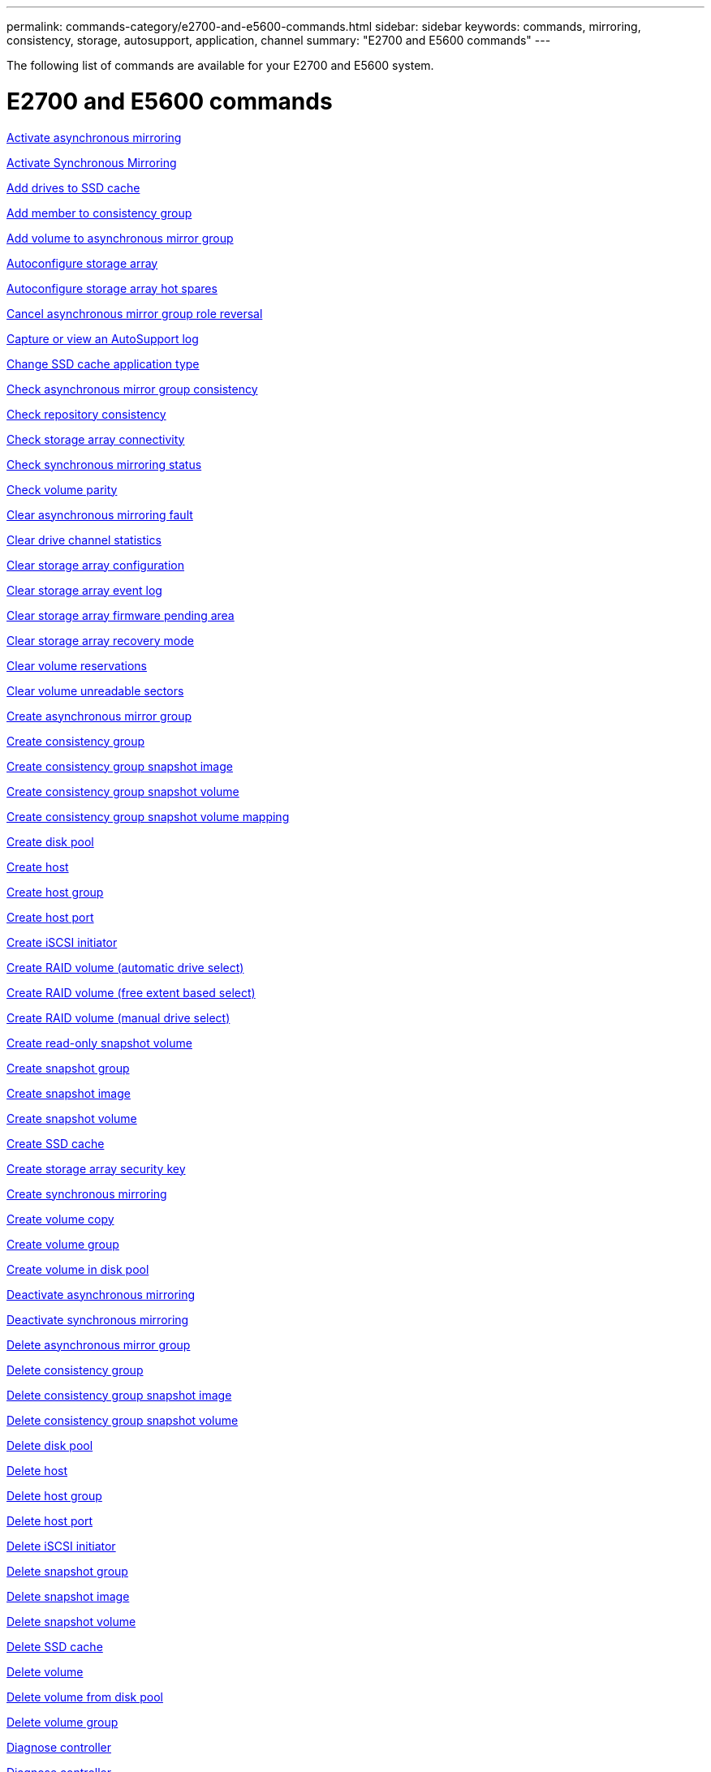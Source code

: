 ---
permalink: commands-category/e2700-and-e5600-commands.html
sidebar: sidebar
keywords: commands, mirroring, consistency, storage, autosupport, application, channel
summary: "E2700 and E5600 commands"
---

[.lead]
The following list of commands are available for your E2700 and E5600 system. 

= E2700 and E5600 commands
:icons: font
:imagesdir: ./media/


link:../commands-a-z/activate-asynchronous-mirroring.html[Activate asynchronous mirroring]

link:../commands-a-z/activate-synchronous-mirroring.html[Activate Synchronous Mirroring]

link:../commands-a-z/add-drives-to-ssd-cache.html[Add drives to SSD cache]

link:../commands-a-z/set-consistencygroup-addcgmembervolume.html[Add member to consistency group]

link:../commands-a-z/add-volume-asyncmirrorgroup.html[Add volume to asynchronous mirror group]

link:../commands-a-z/autoconfigure-storagearray.html[Autoconfigure storage array]

link:../commands-a-z/autoconfigure-storagearray-hotspares.html[Autoconfigure storage array hot spares]

link:../commands-a-z/stop-asyncmirrorgroup-rolechange.html[Cancel asynchronous mirror group role reversal]

link:../commands-a-z/smcli-autosupportlog.html[Capture or view an AutoSupport log]

link:../commands-a-z/change-ssd-cache-application-type.html[Change SSD cache application type]

link:../commands-a-z/check-asyncmirrorgroup-repositoryconsistency.html[Check asynchronous mirror group consistency]

link:../commands-a-z/check-repositoryconsistency.html[Check repository consistency]

link:../commands-a-z/check-storagearray-connectivity.html[Check storage array connectivity]

link:../commands-a-z/check-syncmirror.html[Check synchronous mirroring status]

link:../commands-a-z/check-volume-parity.html[Check volume parity]

link:../commands-a-z/clear-asyncmirrorfault.html[Clear asynchronous mirroring fault]

link:../commands-a-z/clear-alldrivechannels-stats.html[Clear drive channel statistics]

link:../commands-a-z/clear-storagearray-configuration.html[Clear storage array configuration]

link:../commands-a-z/clear-storagearray-eventlog.html[Clear storage array event log]

link:../commands-a-z/clear-storagearray-firmwarependingarea.html[Clear storage array firmware pending area]

link:../commands-a-z/clear-storagearray-recoverymode.html[Clear storage array recovery mode]

link:../commands-a-z/clear-volume-reservations.html[Clear volume reservations]

link:../commands-a-z/clear-volume-unreadablesectors.html[Clear volume unreadable sectors]

link:../commands-a-z/create-asyncmirrorgroup.html[Create asynchronous mirror group]

link:../commands-a-z/create-consistencygroup.html[Create consistency group]

link:../commands-a-z/create-cgsnapimage-consistencygroup.html[Create consistency group snapshot image]

link:../commands-a-z/create-cgsnapvolume.html[Create consistency group snapshot volume]

link:../commands-a-z/create-mapping-cgsnapvolume.html[Create consistency group snapshot volume mapping]

link:../commands-a-z/create-diskpool.html[Create disk pool]

link:../commands-a-z/create-host.html[Create host]

link:../commands-a-z/create-hostgroup.html[Create host group]

link:../commands-a-z/create-hostport.html[Create host port]

link:../commands-a-z/create-iscsiinitiator.html[Create iSCSI initiator]

link:../commands-a-z/create-raid-volume-automatic-drive-select.html[Create RAID volume (automatic drive select)]

link:../commands-a-z/create-raid-volume-free-extent-based-select.html[Create RAID volume (free extent based select)]

link:../commands-a-z/create-raid-volume-manual-drive-select.html[Create RAID volume (manual drive select)]

link:../commands-a-z/create-read-only-snapshot-volume.html[Create read-only snapshot volume]

link:../commands-a-z/create-snapgroup.html[Create snapshot group]

link:../commands-a-z/create-snapimage.html[Create snapshot image]

link:../commands-a-z/create-snapshot-volume.html[Create snapshot volume]

link:../commands-a-z/create-ssdcache.html[Create SSD cache]

link:../commands-a-z/create-storagearray-securitykey.html[Create storage array security key]

link:../commands-a-z/create-syncmirror.html[Create synchronous mirroring]

link:../commands-a-z/create-volumecopy.html[Create volume copy]

link:../commands-a-z/create-volumegroup.html[Create volume group]

link:../commands-a-z/create-volume-diskpool.html[Create volume in disk pool]

link:../commands-a-z/deactivate-storagearray.html[Deactivate asynchronous mirroring]

link:../commands-a-z/deactivate-storagearray-feature.html[Deactivate synchronous mirroring]

link:../commands-a-z/delete-asyncmirrorgroup.html[Delete asynchronous mirror group]

link:../commands-a-z/delete-consistencygroup.html[Delete consistency group]

link:../commands-a-z/delete-cgsnapimage-consistencygroup.html[Delete consistency group snapshot image]

link:../commands-a-z/delete-sgsnapvolume.html[Delete consistency group snapshot volume]

link:../commands-a-z/delete-diskpool.html[Delete disk pool]

link:../commands-a-z/delete-host.html[Delete host]

link:../commands-a-z/delete-hostgroup.html[Delete host group]

link:../commands-a-z/delete-hostport.html[Delete host port]

link:../commands-a-z/delete-iscsiinitiator.html[Delete iSCSI initiator]

link:../commands-a-z/delete-snapgroup.html[Delete snapshot group]

link:../commands-a-z/delete-snapimage.html[Delete snapshot image]

link:../commands-a-z/delete-snapvolume.html[Delete snapshot volume]

link:../commands-a-z/delete-ssdcache.html[Delete SSD cache]

link:../commands-a-z/delete-volume.html[Delete volume]

link:../commands-a-z/delete-volume-from-disk-pool.html[Delete volume from disk pool]

link:../commands-a-z/delete-volumegroup.html[Delete volume group]

link:../commands-a-z/diagnose-controller.html[Diagnose controller]

link:../commands-a-z/diagnose-controller.html[Diagnose controller]

link:../commands-a-z/diagnose-controller-iscsihostport.html[Diagnose controller iSCSI host cable]

link:../commands-a-z/diagnose-syncmirror.html[Diagnose synchronous mirroring]

link:../commands-a-z/disable-storagearray-externalkeymanagement-file.html[Disable external security key management]

link:../commands-a-z/disable-storagearray.html[Disable storage array feature]

link:../commands-a-z/smcli-autosupportschedule-show.html[Display AutoSupport message collection schedule]

link:../commands-a-z/smcli-autosupportconfig-show.html[Display AutoSupport bundle collection settings]

link:../commands-a-z/download-drive-firmware.html[Download drive firmware]

link:../commands-a-z/download-tray-firmware-file.html[Download environmental card firmware]

link:../commands-a-z/download-storagearray-drivefirmware-file.html[Download storage array drive firmware]

link:../commands-a-z/download-storagearray-firmware.html[Download storage array firmware/NVSRAM]

link:../commands-a-z/download-storagearray-nvsram.html[Download storage array NVSRAM]

link:../commands-a-z/download-tray-configurationsettings.html[Download tray configuration settings]

link:../commands-a-z/enable-controller-datatransfer.html[Enable controller data transfer]

link:../commands-a-z/enable-diskpool-security.html[Enable disk pool security]

link:../commands-a-z/enable-storagearray-externalkeymanagement-file.html[Enable external security key management]

link:../commands-a-z/set-storagearray-odxenabled.html[Enable or disable ODX]

link:../commands-a-z/smcli-enable-autosupportfeature.html[Enable or disable AutoSupport at the EMW management domain level...]

link:../commands-a-z/smcli-enable-disable-autosupportondemand.html[Enable or disable the AutoSupport OnDemand feature at the EMW...]

link:../commands-a-z/smcli-enable-disable-autosupportremotediag.html[Enable or disable the AutoSupport OnDemand Remote Diagnostics feature at...]

link:../commands-a-z/set-storagearray-vaaienabled.html[Enable or disable VAAI]

link:../commands-a-z/enable-storagearray-feature-file.html[Enable storage array feature]

link:../commands-a-z/enable-volumegroup-security.html[Enable volume group security]

link:../commands-a-z/establish-asyncmirror-volume.html[Establish asynchronous mirrored pair]

link:../commands-a-z/export-storagearray-securitykey.html[Export storage array security key]

link:../commands-a-z/import-storagearray-securitykey-file.html[Import storage array security key]

link:../commands-a-z/start-increasevolumecapacity-volume.html[Increase capacity of volume in disk pool or volume group...]

link:../commands-a-z/start-volume-initialize.html[Initialize thin volume]

link:../commands-a-z/load-storagearray-dbmdatabase.html[Load storage array DBM database]

link:../commands-a-z/recopy-volumecopy-target.html[Recopy volume copy]

link:../commands-a-z/recover-disabled-driveports.html[Recover disabled drive ports]

link:../commands-a-z/recover-volume.html[Recover RAID volume]

link:../commands-a-z/recover-sasport-miswire.html[Recover SAS port mis-wire]

link:../commands-a-z/recreate-storagearray-mirrorrepository.html[Re-create synchronous mirroring repository volume]

link:../commands-a-z/reduce-disk-pool-capacity.html[Reduce disk pool capacity]

link:../commands-a-z/remove-drives-from-ssd-cache.html[Remove drives from SSD cache]

link:../commands-a-z/remove-asyncmirrorgroup.html[Remove incomplete asynchronous mirrored pair from asynchronous mirror group]

link:../commands-a-z/remove-member-volume-from-consistency-group.html[Remove member volume from consistency group]

link:../commands-a-z/remove-syncmirror.html[Remove synchronous mirroring]

link:../commands-a-z/remove-volumecopy-target.html[Remove volume copy]

link:../commands-a-z/remove-volume-asyncmirrorgroup.html[Remove volume from asynchronous mirror group]

link:../commands-a-z/remove-lunmapping.html[Remove volume LUN mapping]

link:../commands-a-z/set-snapvolume.html[Rename snapshot volume]

link:../commands-a-z/rename-ssd-cache.html[Rename SSD cache]

link:../commands-a-z/repair-volume-parity.html[Repair volume parity]

link:../commands-a-z/replace-drive-replacementdrive.html[Replace drive]

link:../commands-a-z/reset-storagearray-arvmstats-asyncmirrorgroup.html[Reset asynchronous mirror group statistics]

link:../commands-a-z/smcli-autosupportschedule-reset.html[Reset AutoSupport message collection schedule]

link:../commands-a-z/reset-controller.html[Reset controller]

link:../commands-a-z/reset-drive.html[Reset drive]

link:../commands-a-z/reset-iscsiipaddress.html[Reset iSCSI IP address]

link:../commands-a-z/reset-storagearray-diagnosticdata.html[Reset storage array diagnostic data]

link:../commands-a-z/reset-storagearray-ibstatsbaseline.html[Reset storage array InfiniBand statistics baseline]

link:../commands-a-z/reset-storagearray-iscsistatsbaseline.html[Reset storage array iSCSI baseline]

link:../commands-a-z/reset-storagearray-iserstatsbaseline.html[Reset storage array iSER baseline]

link:../commands-a-z/reset-storagearray-rlsbaseline.html[Reset storage array RLS baseline]

link:../commands-a-z/reset-storagearray-sasphybaseline.html[Reset storage array SAS PHY baseline]

link:../commands-a-z/reset-storagearray-socbaseline.html[Reset storage array SOC baseline]

link:../commands-a-z/reset-storagearray-volumedistribution.html[Reset storage array volume distribution]

link:../commands-a-z/resume-asyncmirrorgroup.html[Resume asynchronous mirror group]

link:../commands-a-z/resume-cgsnapvolume.html[Resume consistency group snapshot volume]

link:../commands-a-z/resume-snapimage-rollback.html[Resume snapshot image rollback]

link:../commands-a-z/resume-snapvolume.html[Resume snapshot volume]

link:../commands-a-z/resume-ssdcache.html[Resume SSD cache]

link:../commands-a-z/resume-syncmirror.html[Resume synchronous mirroring]

link:../commands-a-z/revive-drive.html[Revive drive]

link:../commands-a-z/revive-snapgroup.html[Revive snapshot group]

link:../commands-a-z/revive-snapvolume.html[Revive snapshot volume]

link:../commands-a-z/revive-volumegroup.html[Revive volume group]

link:../commands-a-z/save-storagearray-arvmstats-asyncmirrorgroup.html[Save asynchronous mirror group statistics]

link:../commands-a-z/save-controller-nvsram-file.html[Save controller NVSRAM]

link:../commands-a-z/save-drivechannel-faultdiagnostics-file.html[Save drive channel fault isolation diagnostic status]

link:../commands-a-z/save-alldrives-logfile.html[Save drive log]

link:../commands-a-z/save-ioclog.html[Save input output controller (IOC) dump]

link:../commands-a-z/save-storagearray-autoloadbalancestatistics-file.html[Save auto-load balancing statistics]

link:../commands-a-z/save-storagearray-configuration.html[Save storage array configuration]

link:../commands-a-z/save-storagearray-controllerhealthimage.html[Save storage array controller health image]

link:../commands-a-z/save-storagearray-dbmdatabase.html[Save storage array DBM database]

link:../commands-a-z/save-storagearray-dbmvalidatorinfo.html[Save storage array DBM validator information file]

link:../commands-a-z/save-storage-array-diagnostic-data.html[Save storage array diagnostic data]

link:../commands-a-z/save-storagearray-warningevents.html[Save storage array events]

link:../commands-a-z/save-storagearray-firmwareinventory.html[Save storage array firmware inventory]

link:../commands-a-z/save-storagearray-ibstats.html[Save storage array InfiniBand statistics]

link:../commands-a-z/save-storagearray-iscsistatistics.html[Save storage array iSCSI statistics]

link:../commands-a-z/save-storagearray-iserstatistics.html[Save storage array iSER statistics]

link:../commands-a-z/save-storagearray-performancestats.html[Save storage array performance statistics]

link:../commands-a-z/save-storagearray-rlscounts.html[Save storage array RLS counts]

link:../commands-a-z/save-storagearray-sasphycounts.html[Save storage array SAS PHY counts]

link:../commands-a-z/save-storagearray-soccounts.html[Save storage array SOC counts]

link:../commands-a-z/save-storagearray-statecapture.html[Save storage array state capture]

link:../commands-a-z/save-storagearray-supportdata.html[Save storage array support data]

link:../commands-a-z/save-alltrays-logfile.html[Save tray log]

link:../commands-a-z/smcli-supportbundle-schedule.html[Schedule automatic support bundle collection configuration]

link:../commands-a-z/set-asyncmirrorgroup.html[Set asynchronous mirror group]

link:../commands-a-z/set-consistency-group-attributes.html[Set consistency group attributes]

link:../commands-a-z/set-cgsnapvolume.html[Set consistency group snapshot volume]

link:../commands-a-z/set-controller.html[Set controller]

link:../commands-a-z/set-controller-dnsservers.html[Set controller DNS settings]

link:../commands-a-z/set-controller-ntpservers.html[Set controller NTP settings]

link:../commands-a-z/set-controller-service-action-allowed-indicator.html[Set controller service action allowed indicator]

link:../commands-a-z/set-disk-pool.html[Set disk pool]

link:../commands-a-z/set-disk-pool-modify-disk-pool.html[Set disk pool (modify disk pool)]

link:../commands-a-z/set-tray-drawer.html[Set drawer service action allowed indicator]

link:../commands-a-z/set-drivechannel.html[Set drive channel status]

link:../commands-a-z/set-drive-hotspare.html[Set drive hot spare]

link:../commands-a-z/set-drive-serviceallowedindicator.html[Set drive service action allowed indicator]

link:../commands-a-z/set-drive-operationalstate.html[Set drive state]

link:../commands-a-z/set-event-alert.html[Set event alert filtering]

link:../commands-a-z/set-drive-securityid.html[Set FIPS drive security identifier]

link:../commands-a-z/set-drive-nativestate.html[Set foreign drive to native]

link:../commands-a-z/set-host.html[Set host]

link:../commands-a-z/set-hostchannel.html[Set host channel]

link:../commands-a-z/set-hostgroup.html[Set host group]

link:../commands-a-z/set-hostport.html[Set host port]

link:../commands-a-z/set-storagearray-securitykey.html[Set internal storage array security key]

link:../commands-a-z/set-iscsiinitiator.html[Set iSCSI initiator]

link:../commands-a-z/set-iscsitarget.html[Set iSCSI target properties]

link:../commands-a-z/set-isertarget.html[Set iSER target]

link:../commands-a-z/set-snapvolume-converttoreadwrite.html[Set read-only snapshot volume to read/write volume]

link:../commands-a-z/set-session-erroraction.html[Set session]

link:../commands-a-z/set-snapgroup.html[Set snapshot group attributes]

link:../commands-a-z/set-snapgroup-mediascanenabled.html[Set snapshot group media scan]

link:../commands-a-z/set-snapgroup-increase-decreaserepositorycapacity.html[Set snapshot group repository volume capacity]

link:../commands-a-z/set-snapgroup-enableschedule.html[Set snapshot group schedule]

link:../commands-a-z/set-snapvolume-mediascanenabled.html[Set snapshot volume media scan]

link:../commands-a-z/set-snapvolume-increase-decreaserepositorycapacity.html[Set snapshot volume repository volume capacity]

link:../commands-a-z/set-volume-ssdcacheenabled.html[Set SSD cache for a volume]

link:../commands-a-z/set-storagearray.html[Set storage array]

link:../commands-a-z/set-storagearray-controllerhealthimageallowoverwrite.html[Set storage array controller health image allow overwrite]

link:../commands-a-z/set-storagearray-autoloadbalancingenable.html[Set storage array to enable or disable Automatic Load Balancing...]

link:../commands-a-z/set-storagearray-icmppingresponse.html[Set storage array ICMP response]

link:../commands-a-z/set-storagearray-isnsregistration.html[Set storage array iSNS registration]

link:../commands-a-z/set-storagearray-isnsipv4configurationmethod.html[Set storage array iSNS server IPv4 address]

link:../commands-a-z/set-storagearray-isnsipv6address.html[Set storage array iSNS server IPv6 address]

link:../commands-a-z/set-storagearray-isnslisteningport.html[Set storage array iSNS server listening port]

link:../commands-a-z/set-storagearray-isnsserverrefresh.html[Set storage array iSNS server refresh]

link:../commands-a-z/set-storagearray-learncycledate-controller.html[Set storage array controller battery learn cycle]

link:../commands-a-z/set-storagearray-redundancymode.html[Set storage array redundancy mode]

link:../commands-a-z/set-storagearray-time.html[Set storage array time]

link:../commands-a-z/set-storagearray-traypositions.html[Set storage array tray positions]

link:../commands-a-z/set-storagearray-unnameddiscoverysession.html[Set storage array unnamed discovery session]

link:../commands-a-z/set-syncmirror.html[Set synchronous mirroring]

link:../commands-a-z/set-thin-volume-attributes.html[Set thin volume attributes]

link:../commands-a-z/set-tray-identification.html[Set tray identification]

link:../commands-a-z/set-tray-serviceallowedindicator.html[Set tray service action allowed indicator]

link:../commands-a-z/set-volumes.html[Set volume attributes for a volume in a disk pool...]

link:../commands-a-z/set-volume-group-attributes-for-volume-in-a-volume-group.html[Set volume attributes for a volume in a volume group...]

link:../commands-a-z/set-volumecopy-target.html[Set volume copy]

link:../commands-a-z/set-volumegroup.html[Set volume group]

link:../commands-a-z/set-volumegroup-forcedstate.html[Set volume group forced state]

link:../commands-a-z/set-volume-logicalunitnumber.html[Set volume mapping]

link:../commands-a-z/show-asyncmirrorgroup-summary.html[Show asynchronous mirror groups]

link:../commands-a-z/show-asyncmirrorgroup-synchronizationprogress.html[Show asynchronous mirror group synchronization progress]

link:../commands-a-z/show-storagearray-autosupport.html[Show AutoSupport configuration (for E2800 or E5700 storage arrays)]

link:../commands-a-z/show-blockedeventalertlist.html[Show blocked events]

link:../commands-a-z/show-consistencygroup.html[Show consistency group]

link:../commands-a-z/show-cgsnapimage.html[Show consistency group snapshot image]

link:../commands-a-z/show-controller.html[Show controller]

link:../commands-a-z/show-controller-nvsram.html[Show controller NVSRAM]

link:../commands-a-z/show-iscsisessions.html[Show current iSCSI sessions]

link:../commands-a-z/show-diskpool.html[Show disk pool]

link:../commands-a-z/show-alldrives.html[Show drive]

link:../commands-a-z/show-drivechannel-stats.html[Show drive channel statistics]

link:../commands-a-z/show-alldrives-downloadprogress.html[Show drive download progress]

link:../commands-a-z/show-alldrives-performancestats.html[Show drive performance statistics]

link:../commands-a-z/show-allhostports.html[Show host ports]

link:../commands-a-z/show-replaceabledrives.html[Show replaceable drives]

link:../commands-a-z/show-snapgroup.html[Show snapshot group]

link:../commands-a-z/show-snapimage.html[Show snapshot image]

link:../commands-a-z/show-snapvolume.html[Show snapshot volumes]

link:../commands-a-z/show-ssd-cache.html[Show SSD cache]

link:../commands-a-z/show-ssd-cache-statistics.html[Show SSD cache statistics]

link:../commands-a-z/show-storagearray.html[Show storage array]

link:../commands-a-z/show-storagearray-autoconfiguration.html[Show storage array auto configuration]

link:../commands-a-z/show-storagearray-controllerhealthimage.html[Show storage array controller health image]

link:../commands-a-z/show-storagearray-dbmdatabase.html[Show storage array DBM database]

link:../commands-a-z/show-storagearray-hosttopology.html[Show storage array host topology]

link:../commands-a-z/show-storagearray-lunmappings.html[Show storage array LUN mappings]

link:../commands-a-z/show-storagearray-iscsinegotiationdefaults.html[Show storage array negotiation defaults]

link:../commands-a-z/show-storagearray-odxsetting.html[Show storage array ODX setting]

link:../commands-a-z/show-storagearray-powerinfo.html[Show storage array power information]

link:../commands-a-z/show-storagearray-unconfigurediscsiinitiators.html[Show storage array unconfigured iSCSI initiators]

link:../commands-a-z/show-storagearray-unreadablesectors.html[Show storage array unreadable sectors]

link:../commands-a-z/show-textstring.html[Show string]

link:../commands-a-z/show-syncmirror-candidates.html[Show synchronous mirroring volume candidates]

link:../commands-a-z/show-syncmirror-synchronizationprogress.html[Show synchronous mirroring volume synchronization progress]

link:../commands-a-z/show-volume.html[Show thin volume]

link:../commands-a-z/show-volume-summary.html[Show volume]

link:../commands-a-z/show-volume-actionprogress.html[Show volume action progress]

link:../commands-a-z/show-volumecopy.html[Show volume copy]

link:../commands-a-z/show-volumecopy-sourcecandidates.html[Show volume copy source candidates]

link:../commands-a-z/show-volumecopy-source-targetcandidates.html[Show volume copy target candidates]

link:../commands-a-z/show-volumegroup.html[Show volume group]

link:../commands-a-z/show-volumegroup-exportdependencies.html[Show volume group export dependencies]

link:../commands-a-z/show-volumegroup-importdependencies.html[Show volume group import dependencies]

link:../commands-a-z/show-volume-performancestats.html[Show volume performance statistics]

link:../commands-a-z/show-volume-reservations.html[Show volume reservations]

link:../commands-a-z/smcli-autosupportconfig.html[Specify the AutoSupport delivery method]

link:../commands-a-z/start-asyncmirrorgroup-synchronize.html[Start asynchronous mirroring synchronization]

link:../commands-a-z/smcli-autosupportconfig.html[Specify the AutoSupport delivery method]

link:../commands-a-z/start-cgsnapimage-rollback.html[Start consistency group snapshot rollback]

link:../commands-a-z/start-controller.html[Start controller trace]

link:../commands-a-z/start-diskpool-locate.html[Start disk pool locate]

link:../commands-a-z/start-drivechannel-faultdiagnostics.html[Start drive channel fault isolation diagnostics]

link:../commands-a-z/start-drivechannel-locate.html[Start drive channel locate]

link:../commands-a-z/start-drive-initialize.html[Start drive initialize]

link:../commands-a-z/start-drive-locate.html[Start drive locate]

link:../commands-a-z/start-drive-reconstruct.html[Start drive reconstruction]

link:../commands-a-z/start-ioclog.html[Start input output controller (IOC) dump]

link:../commands-a-z/start-controller-iscsihostport-dhcprefresh.html[Start iSCSI DHCP refresh]

link:../commands-a-z/start-secureerase-drive.html[Start FDE secure drive erase]

link:../commands-a-z/start-snapimage-rollback.html[Start snapshot image rollback]

link:../commands-a-z/start-ssdcache-locate.html[Start SSD cache locate]

link:../commands-a-z/start-ssdcache-performancemodeling.html[Start SSD cache performance modeling]

link:../commands-a-z/start-storagearray-configdbdiagnostic.html[Start storage array configuration database diagnostic]

link:../commands-a-z/start-storagearray-controllerhealthimage-controller.html[Start storage array controller health image]

link:../commands-a-z/start-storagearray-isnsserverrefresh.html[Start storage array iSNS server refresh]

link:../commands-a-z/start-storagearray-locate.html[Start storage array locate]

link:../commands-a-z/start-syncmirror-primary-synchronize.html[Start synchronous mirroring synchronization]

link:../commands-a-z/start-tray-locate.html[Start tray locate]

link:../commands-a-z/start-volumegroup-defragment.html[Start volume group defragment]

link:../commands-a-z/start-volumegroup-export.html[Start volume group export]

link:../commands-a-z/start-volumegroup-import.html[Start volume group import]

link:../commands-a-z/start-volumegroup-locate.html[Start volume group locate]

link:../commands-a-z/start-volume-initialization.html[Start volume initialization]

link:../commands-a-z/stop-cgsnapimage-rollback.html[Stop consistency group snapshot rollback]

link:../commands-a-z/stop-cgsnapvolume.html[Stop consistency group snapshot volume]

link:../commands-a-z/stop-diskpool-locate.html[Stop disk pool locate]

link:../commands-a-z/stop-drivechannel-faultdiagnostics.html[Stop drive channel fault isolation diagnostics]

link:../commands-a-z/stop-drivechannel-locate.html[Stop drive channel locate]

link:../commands-a-z/stop-drive-locate.html[Stop drive locate]

link:../commands-a-z/stop-drive-replace.html[Stop drive replace]

link:../commands-a-z/stop-consistencygroup-pendingsnapimagecreation.html[Stop pending snapshot images on consistency group]

link:../commands-a-z/stop-pendingsnapimagecreation.html[Stop snapshot group pending snapshot images]

link:../commands-a-z/stop-snapimage-rollback.html[Stop snapshot image rollback]

link:../commands-a-z/stop-snapvolume.html[Stop snapshot volume]

link:../commands-a-z/stop-ssdcache-locate.html[Stop SSD cache locate]

link:../commands-a-z/stop-ssdcache-performancemodeling.html[Stop SSD cache performance modeling]

link:../commands-a-z/stop-storagearray-configdbdiagnostic.html[Stop storage array configuration database diagnostic]

link:../commands-a-z/stop-storagearray-drivefirmwaredownload.html[Stop storage array drive firmware download]

link:../commands-a-z/stop-storagearray-iscsisession.html[Stop storage array iSCSI session]

link:../commands-a-z/stop-storagearray-locate.html[Stop storage array locate]

link:../commands-a-z/stop-tray-locate.html[Stop tray locate]

link:../commands-a-z/stop-volumecopy-target-source.html[Stop volume copy]

link:../commands-a-z/stop-volumegroup-locate.html[Stop volume group locate]

link:../commands-a-z/suspend-asyncmirrorgroup.html[Suspend asynchronous mirror group]

link:../commands-a-z/suspend-ssdcache.html[Suspend SSD cache]

link:../commands-a-z/suspend-syncmirror-primaries.html[Suspend synchronous mirroring]

link:../commands-a-z/smcli-alerttest.html[Test alerts]

link:../commands-a-z/diagnose-asyncmirrorgroup.html[Test asynchronous mirror group connectivity]

link:../commands-a-z/smcli-autosupportconfig-test.html[Test the AutoSupport configuration]

link:../commands-a-z/validate-storagearray-securitykey.html[Validate storage array security key]
